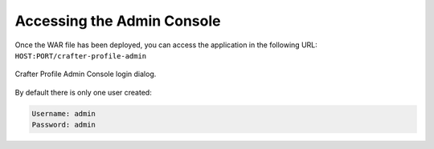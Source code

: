 ===========================
Accessing the Admin Console
===========================

Once the WAR file has been deployed, you can access the application in the following URL: 
``HOST:PORT/crafter-profile-admin``

.. figure:: /_static/images/profile-admin/login.png
  :align: center
  :width: 50%
  :alt: Crafter Profile Admin Console Login

  Crafter Profile Admin Console login dialog.

By default there is only one user created:

.. code-block:: none

  Username: admin
  Password: admin
